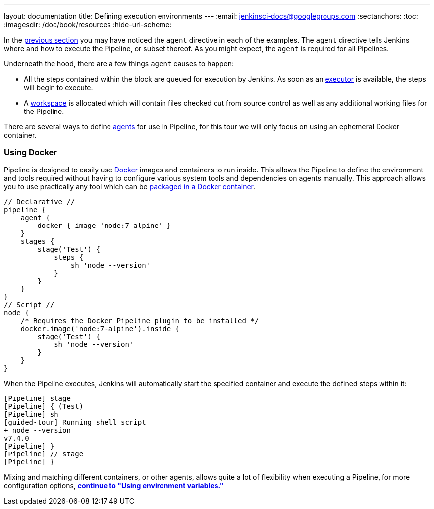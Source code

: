 ---
layout: documentation
title: Defining execution environments
---
:email: jenkinsci-docs@googlegroups.com
:sectanchors:
:toc:
:imagesdir: /doc/book/resources
:hide-uri-scheme:


In the
link:../running-multiple-steps[previous section]
you may have noticed the `agent` directive in each of the examples. The
`agent` directive tells Jenkins where and how to execute the Pipeline, or
subset thereof. As you might expect, the `agent` is required for all Pipelines.


Underneath the hood, there are a few things `agent` causes to happen:

* All the steps contained within the block are queued for execution by Jenkins.
  As soon as an <<../../book/glossary/#executor, executor>> is available, the
  steps will begin to execute.
* A <<../../book/glossary/#workspace, workspace>> is allocated which will
  contain files checked out from source control as well as any additional
  working files for the Pipeline.


////
XXX: Link to all the various agent directive options in the handbook
https://gist.github.com/abayer/93b68cddfac2b808d905e27d12d7ef99
////
There are several ways to define <<../../book/glossary/#agent,agents>> for use
in Pipeline, for this tour we will only focus on using an ephemeral Docker
container.

=== Using Docker

Pipeline is designed to easily use
link:https://docs.docker.com/[Docker]
images and containers to
run inside. This allows the Pipeline to define the environment
and tools required without having to configure various system tools
and dependencies on agents manually. This approach allows you to use
practically any tool which can be
link:http://hub.docker.com[packaged in a Docker container].

////
XXX: Need link to agent { docker {} } syntax reference
////

[pipeline]
----
// Declarative //
pipeline {
    agent {
        docker { image 'node:7-alpine' }
    }
    stages {
        stage('Test') {
            steps {
                sh 'node --version'
            }
        }
    }
}
// Script //
node {
    /* Requires the Docker Pipeline plugin to be installed */
    docker.image('node:7-alpine').inside {
        stage('Test') {
            sh 'node --version'
        }
    }
}
----

When the Pipeline executes, Jenkins will automatically start the specified
container and execute the defined steps within it:

[source]
----
[Pipeline] stage
[Pipeline] { (Test)
[Pipeline] sh
[guided-tour] Running shell script
+ node --version
v7.4.0
[Pipeline] }
[Pipeline] // stage
[Pipeline] }
----

Mixing and matching different containers, or other agents, allows quite a lot
of flexibility when executing a Pipeline, for more configuration options,
**link:../environment[continue to "Using environment variables."]**
